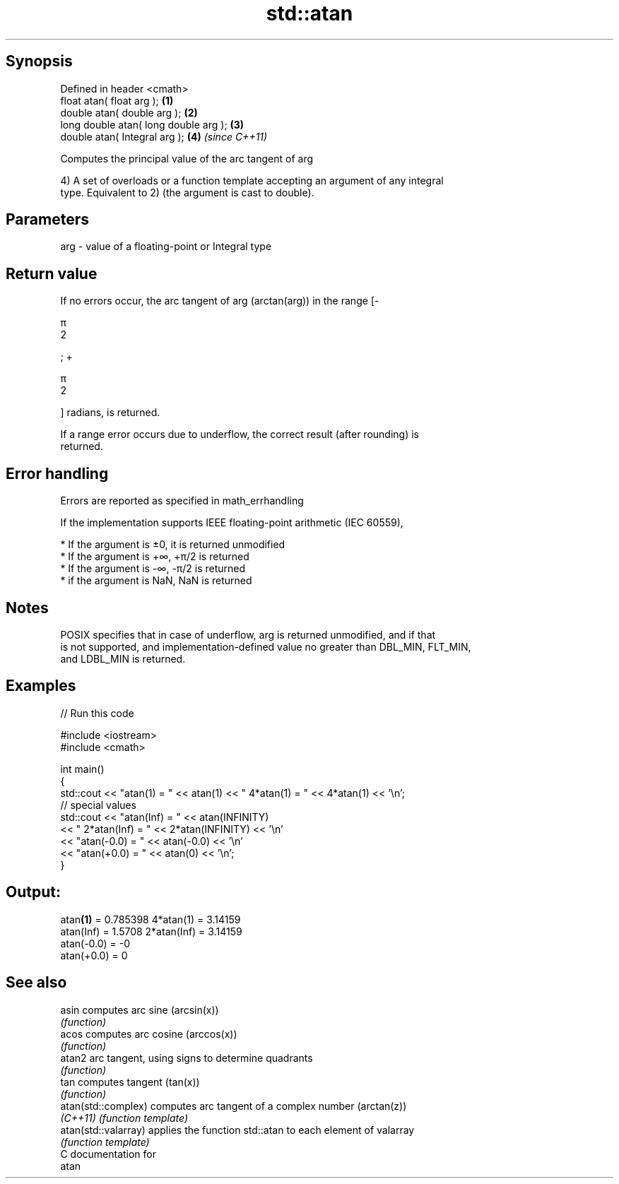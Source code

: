 .TH std::atan 3 "Sep  4 2015" "2.0 | http://cppreference.com" "C++ Standard Libary"
.SH Synopsis
   Defined in header <cmath>
   float atan( float arg );             \fB(1)\fP
   double atan( double arg );           \fB(2)\fP
   long double atan( long double arg ); \fB(3)\fP
   double atan( Integral arg );         \fB(4)\fP \fI(since C++11)\fP

   Computes the principal value of the arc tangent of arg

   4) A set of overloads or a function template accepting an argument of any integral
   type. Equivalent to 2) (the argument is cast to double).

.SH Parameters

   arg - value of a floating-point or Integral type

.SH Return value

   If no errors occur, the arc tangent of arg (arctan(arg)) in the range [-

   π
   2

   ; +

   π
   2

   ] radians, is returned.

   If a range error occurs due to underflow, the correct result (after rounding) is
   returned.

.SH Error handling

   Errors are reported as specified in math_errhandling

   If the implementation supports IEEE floating-point arithmetic (IEC 60559),

     * If the argument is ±0, it is returned unmodified
     * If the argument is +∞, +π/2 is returned
     * If the argument is -∞, -π/2 is returned
     * if the argument is NaN, NaN is returned

.SH Notes

   POSIX specifies that in case of underflow, arg is returned unmodified, and if that
   is not supported, and implementation-defined value no greater than DBL_MIN, FLT_MIN,
   and LDBL_MIN is returned.

.SH Examples

   
// Run this code

 #include <iostream>
 #include <cmath>

 int main()
 {
     std::cout << "atan(1) = " << atan(1) << " 4*atan(1) = " << 4*atan(1) << '\\n';
     // special values
     std::cout << "atan(Inf) = " << atan(INFINITY)
               << " 2*atan(Inf) = " << 2*atan(INFINITY) << '\\n'
               << "atan(-0.0) = " << atan(-0.0) << '\\n'
               << "atan(+0.0) = " << atan(0) << '\\n';
 }

.SH Output:

 atan\fB(1)\fP = 0.785398 4*atan(1) = 3.14159
 atan(Inf) = 1.5708 2*atan(Inf) = 3.14159
 atan(-0.0) = -0
 atan(+0.0) = 0

.SH See also

   asin                computes arc sine (arcsin(x))
                       \fI(function)\fP
   acos                computes arc cosine (arccos(x))
                       \fI(function)\fP
   atan2               arc tangent, using signs to determine quadrants
                       \fI(function)\fP
   tan                 computes tangent (tan(x))
                       \fI(function)\fP
   atan(std::complex)  computes arc tangent of a complex number (arctan(z))
   \fI(C++11)\fP             \fI(function template)\fP
   atan(std::valarray) applies the function std::atan to each element of valarray
                       \fI(function template)\fP
   C documentation for
   atan
